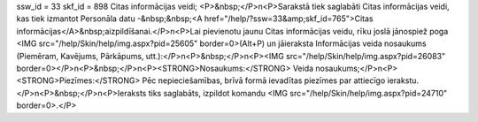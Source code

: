 ssw_id = 33skf_id = 898Citas informācijas veidi;<P>&nbsp;</P>\n<P>Sarakstā tiek saglabāti Citas informācijas veidi, kas tiek izmantot Personāla datu -&nbsp;&nbsp;<A href="/help/?ssw=33&amp;skf_id=765">Citas informācijas</A>&nbsp;aizpildīšanai.</P>\n<P>Lai pievienotu jaunu Citas informācijas veidu, rīku joslā jānospiež poga <IMG src="/help/Skin/help/img.aspx?pid=25605" border=0>(Alt+P) un jāieraksta Informācijas veida nosaukums (Piemēram, Kavējums, Pārkāpums, utt.):</P>\n<P>&nbsp;</P>\n<P><IMG src="/help/Skin/help/img.aspx?pid=26083" border=0></P>\n<P>&nbsp;</P>\n<P><STRONG>Nosaukums:</STRONG> Veida nosaukums;</P>\n<P><STRONG>Piezīmes:</STRONG> Pēc nepieciešamības, brīvā formā ievadītas piezīmes par attiecīgo ierakstu.</P>\n<P>&nbsp;</P>\n<P>Ieraksts tiks saglabāts, izpildot komandu <IMG src="/help/Skin/help/img.aspx?pid=24710" border=0>.</P>